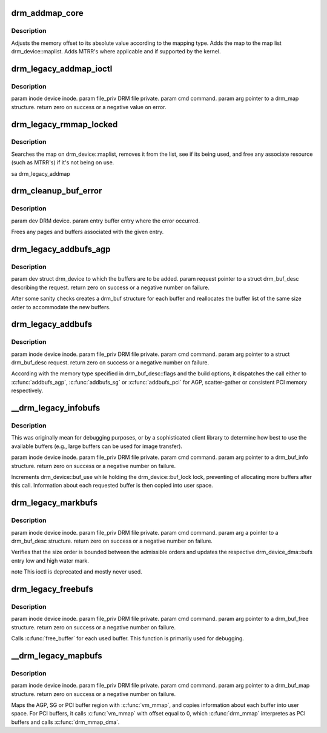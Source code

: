 .. -*- coding: utf-8; mode: rst -*-
.. src-file: drivers/gpu/drm/drm_bufs.c

.. _`drm_addmap_core`:

drm_addmap_core
===============

.. c:function:: int drm_addmap_core(struct drm_device *dev, resource_size_t offset, unsigned int size, enum drm_map_type type, enum drm_map_flags flags, struct drm_map_list **maplist)

    non-root process.

    :param struct drm_device \*dev:
        *undescribed*

    :param resource_size_t offset:
        *undescribed*

    :param unsigned int size:
        *undescribed*

    :param enum drm_map_type type:
        *undescribed*

    :param enum drm_map_flags flags:
        *undescribed*

    :param struct drm_map_list \*\*maplist:
        *undescribed*

.. _`drm_addmap_core.description`:

Description
-----------

Adjusts the memory offset to its absolute value according to the mapping
type.  Adds the map to the map list drm_device::maplist. Adds MTRR's where
applicable and if supported by the kernel.

.. _`drm_legacy_addmap_ioctl`:

drm_legacy_addmap_ioctl
=======================

.. c:function:: int drm_legacy_addmap_ioctl(struct drm_device *dev, void *data, struct drm_file *file_priv)

    non-root process.

    :param struct drm_device \*dev:
        *undescribed*

    :param void \*data:
        *undescribed*

    :param struct drm_file \*file_priv:
        *undescribed*

.. _`drm_legacy_addmap_ioctl.description`:

Description
-----------

\param inode device inode.
\param file_priv DRM file private.
\param cmd command.
\param arg pointer to a drm_map structure.
\return zero on success or a negative value on error.

.. _`drm_legacy_rmmap_locked`:

drm_legacy_rmmap_locked
=======================

.. c:function:: int drm_legacy_rmmap_locked(struct drm_device *dev, struct drm_local_map *map)

    isn't in use.

    :param struct drm_device \*dev:
        *undescribed*

    :param struct drm_local_map \*map:
        *undescribed*

.. _`drm_legacy_rmmap_locked.description`:

Description
-----------

Searches the map on drm_device::maplist, removes it from the list, see if
its being used, and free any associate resource (such as MTRR's) if it's not
being on use.

\sa drm_legacy_addmap

.. _`drm_cleanup_buf_error`:

drm_cleanup_buf_error
=====================

.. c:function:: void drm_cleanup_buf_error(struct drm_device *dev, struct drm_buf_entry *entry)

    :param struct drm_device \*dev:
        *undescribed*

    :param struct drm_buf_entry \*entry:
        *undescribed*

.. _`drm_cleanup_buf_error.description`:

Description
-----------

\param dev DRM device.
\param entry buffer entry where the error occurred.

Frees any pages and buffers associated with the given entry.

.. _`drm_legacy_addbufs_agp`:

drm_legacy_addbufs_agp
======================

.. c:function:: int drm_legacy_addbufs_agp(struct drm_device *dev, struct drm_buf_desc *request)

    :param struct drm_device \*dev:
        *undescribed*

    :param struct drm_buf_desc \*request:
        *undescribed*

.. _`drm_legacy_addbufs_agp.description`:

Description
-----------

\param dev struct drm_device to which the buffers are to be added.
\param request pointer to a struct drm_buf_desc describing the request.
\return zero on success or a negative number on failure.

After some sanity checks creates a drm_buf structure for each buffer and
reallocates the buffer list of the same size order to accommodate the new
buffers.

.. _`drm_legacy_addbufs`:

drm_legacy_addbufs
==================

.. c:function:: int drm_legacy_addbufs(struct drm_device *dev, void *data, struct drm_file *file_priv)

    :param struct drm_device \*dev:
        *undescribed*

    :param void \*data:
        *undescribed*

    :param struct drm_file \*file_priv:
        *undescribed*

.. _`drm_legacy_addbufs.description`:

Description
-----------

\param inode device inode.
\param file_priv DRM file private.
\param cmd command.
\param arg pointer to a struct drm_buf_desc request.
\return zero on success or a negative number on failure.

According with the memory type specified in drm_buf_desc::flags and the
build options, it dispatches the call either to \ :c:func:`addbufs_agp`\ ,
\ :c:func:`addbufs_sg`\  or \ :c:func:`addbufs_pci`\  for AGP, scatter-gather or consistent
PCI memory respectively.

.. _`__drm_legacy_infobufs`:

__drm_legacy_infobufs
=====================

.. c:function:: int __drm_legacy_infobufs(struct drm_device *dev, void *data, int *p, int (*f)(void *, int, struct drm_buf_entry *))

    :param struct drm_device \*dev:
        *undescribed*

    :param void \*data:
        *undescribed*

    :param int \*p:
        *undescribed*

    :param int (\*f)(void \*, int, struct drm_buf_entry \*):
        *undescribed*

.. _`__drm_legacy_infobufs.description`:

Description
-----------

This was originally mean for debugging purposes, or by a sophisticated
client library to determine how best to use the available buffers (e.g.,
large buffers can be used for image transfer).

\param inode device inode.
\param file_priv DRM file private.
\param cmd command.
\param arg pointer to a drm_buf_info structure.
\return zero on success or a negative number on failure.

Increments drm_device::buf_use while holding the drm_device::buf_lock
lock, preventing of allocating more buffers after this call. Information
about each requested buffer is then copied into user space.

.. _`drm_legacy_markbufs`:

drm_legacy_markbufs
===================

.. c:function:: int drm_legacy_markbufs(struct drm_device *dev, void *data, struct drm_file *file_priv)

    :param struct drm_device \*dev:
        *undescribed*

    :param void \*data:
        *undescribed*

    :param struct drm_file \*file_priv:
        *undescribed*

.. _`drm_legacy_markbufs.description`:

Description
-----------

\param inode device inode.
\param file_priv DRM file private.
\param cmd command.
\param arg a pointer to a drm_buf_desc structure.
\return zero on success or a negative number on failure.

Verifies that the size order is bounded between the admissible orders and
updates the respective drm_device_dma::bufs entry low and high water mark.

\note This ioctl is deprecated and mostly never used.

.. _`drm_legacy_freebufs`:

drm_legacy_freebufs
===================

.. c:function:: int drm_legacy_freebufs(struct drm_device *dev, void *data, struct drm_file *file_priv)

    :param struct drm_device \*dev:
        *undescribed*

    :param void \*data:
        *undescribed*

    :param struct drm_file \*file_priv:
        *undescribed*

.. _`drm_legacy_freebufs.description`:

Description
-----------

\param inode device inode.
\param file_priv DRM file private.
\param cmd command.
\param arg pointer to a drm_buf_free structure.
\return zero on success or a negative number on failure.

Calls \ :c:func:`free_buffer`\  for each used buffer.
This function is primarily used for debugging.

.. _`__drm_legacy_mapbufs`:

__drm_legacy_mapbufs
====================

.. c:function:: int __drm_legacy_mapbufs(struct drm_device *dev, void *data, int *p, void __user **v, int (*f)(void *, int, unsigned long, struct drm_buf *), struct drm_file *file_priv)

    virtual space (ioctl).

    :param struct drm_device \*dev:
        *undescribed*

    :param void \*data:
        *undescribed*

    :param int \*p:
        *undescribed*

    :param void __user \*\*v:
        *undescribed*

    :param int (\*f)(void \*, int, unsigned long, struct drm_buf \*):
        *undescribed*

    :param struct drm_file \*file_priv:
        *undescribed*

.. _`__drm_legacy_mapbufs.description`:

Description
-----------

\param inode device inode.
\param file_priv DRM file private.
\param cmd command.
\param arg pointer to a drm_buf_map structure.
\return zero on success or a negative number on failure.

Maps the AGP, SG or PCI buffer region with \ :c:func:`vm_mmap`\ , and copies information
about each buffer into user space. For PCI buffers, it calls \ :c:func:`vm_mmap`\  with
offset equal to 0, which \ :c:func:`drm_mmap`\  interpretes as PCI buffers and calls
\ :c:func:`drm_mmap_dma`\ .

.. This file was automatic generated / don't edit.

